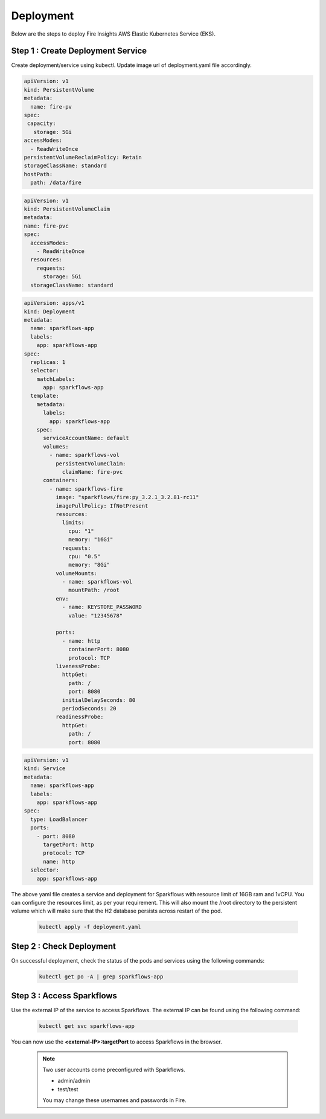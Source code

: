 Deployment
===========
Below are the steps to deploy Fire Insights AWS Elastic Kubernetes Service (EKS).

Step 1 : Create Deployment Service
---------------------------------------

Create deployment/service using kubectl. Update image url of deployment.yaml file accordingly. 

.. code-block:: YAML

    apiVersion: v1
    kind: PersistentVolume
    metadata:
      name: fire-pv
    spec:
     capacity:
       storage: 5Gi
    accessModes:
      - ReadWriteOnce
    persistentVolumeReclaimPolicy: Retain
    storageClassName: standard
    hostPath:
      path: /data/fire
    
.. code-block:: YAML


    apiVersion: v1
    kind: PersistentVolumeClaim
    metadata:
    name: fire-pvc
    spec:
      accessModes:
        - ReadWriteOnce
      resources:
        requests:
          storage: 5Gi
      storageClassName: standard

.. code-block:: YAML

    apiVersion: apps/v1
    kind: Deployment
    metadata:
      name: sparkflows-app
      labels:
        app: sparkflows-app
    spec:
      replicas: 1
      selector:
        matchLabels:
          app: sparkflows-app
      template:
        metadata:
          labels:
            app: sparkflows-app
        spec:
          serviceAccountName: default
          volumes:
            - name: sparkflows-vol
              persistentVolumeClaim:
                claimName: fire-pvc
          containers:
            - name: sparkflows-fire
              image: "sparkflows/fire:py_3.2.1_3.2.81-rc11"
              imagePullPolicy: IfNotPresent
              resources:
                limits:
                  cpu: "1"
                  memory: "16Gi"
                requests:
                  cpu: "0.5"
                  memory: "8Gi"
              volumeMounts:
                - name: sparkflows-vol
                  mountPath: /root
              env:
                - name: KEYSTORE_PASSWORD
                  value: "12345678"

              ports:
                - name: http
                  containerPort: 8080
                  protocol: TCP
              livenessProbe:
                httpGet:
                  path: /
                  port: 8080
                initialDelaySeconds: 80
                periodSeconds: 20
              readinessProbe:
                httpGet:
                  path: /
                  port: 8080

.. code-block:: YAML

    apiVersion: v1
    kind: Service
    metadata:
      name: sparkflows-app
      labels:
        app: sparkflows-app
    spec:
      type: LoadBalancer
      ports:
        - port: 8080
          targetPort: http
          protocol: TCP
          name: http
      selector:
        app: sparkflows-app


The above yaml file creates a service and deployment for Sparkflows with resource limit of 16GB ram and 1vCPU. You can configure the resources limit, as per your requirement. This will also mount the /root directory to the persistent volume which will make sure that the H2 database persists across restart of the pod.

    .. code-block:: bash

        kubectl apply -f deployment.yaml


Step 2 : Check Deployment
-------------------
On successful deployment, check the status of the pods and services using the following commands:

    .. code-block:: bash

        kubectl get po -A | grep sparkflows-app

Step 3 : Access Sparkflows
-------------------
Use the external IP of the service to access Sparkflows. The external IP can be found using the following command:

    .. code-block:: bash

        kubectl get svc sparkflows-app

You can now use the **<external-IP>:targetPort** to access Sparkflows in the browser.

  .. note::  Two user accounts come preconfigured with Sparkflows.
            
             * admin/admin
             * test/test
             
             You may change these usernames and passwords in Fire.
